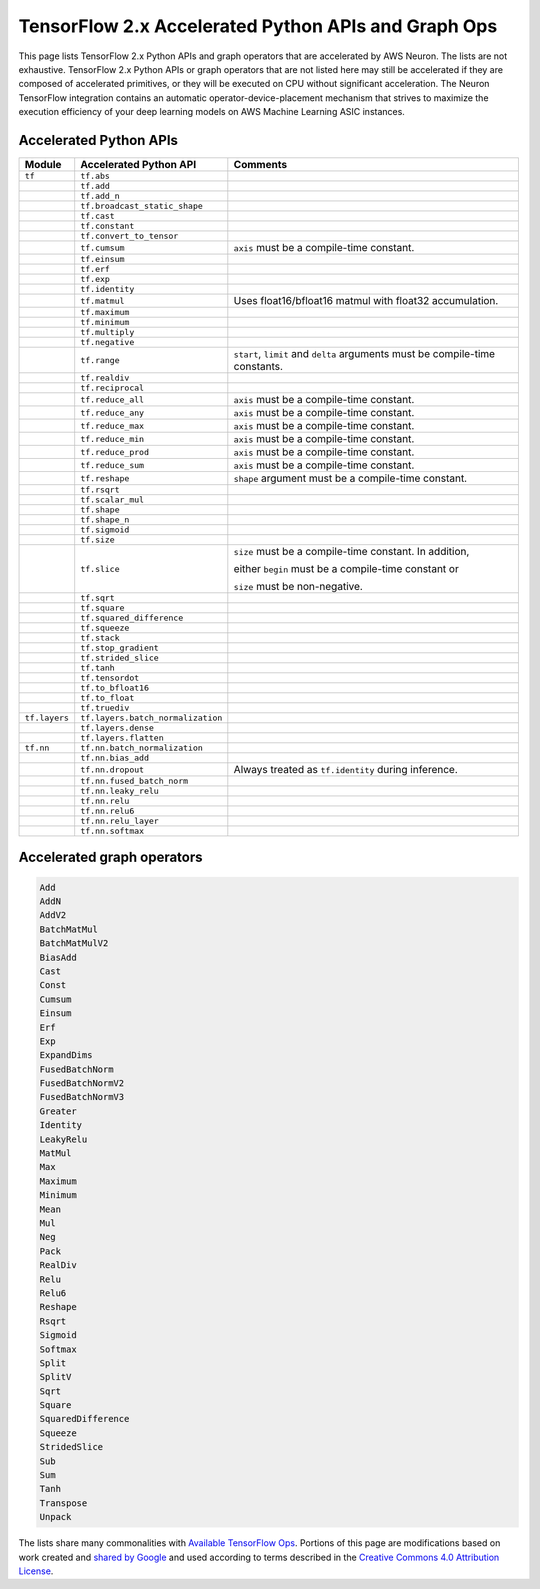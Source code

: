 .. _tensorflow-ref-neuron-accelerated-ops:

TensorFlow 2.x Accelerated Python APIs and Graph Ops
====================================================

This page lists TensorFlow 2.x Python APIs and graph operators that are
accelerated by AWS Neuron. The lists are not exhaustive. TensorFlow 2.x Python
APIs or graph operators that are not listed here may still be accelerated if
they are composed of accelerated primitives, or they will be executed on CPU
without significant acceleration. The Neuron TensorFlow integration contains
an automatic operator-device-placement mechanism that strives to maximize
the execution efficiency of your deep learning models on AWS Machine Learning
ASIC instances.

Accelerated Python APIs
--------------------------------
+---------------+-----------------------------------+-----------------------------------------------------------+
|   Module      |   Accelerated Python API          |                       Comments                            |
+===============+===================================+===========================================================+
|   ``tf``      | ``tf.abs``                        |                                                           |
+---------------+-----------------------------------+-----------------------------------------------------------+
|               | ``tf.add``                        |                                                           |
+---------------+-----------------------------------+-----------------------------------------------------------+
|               | ``tf.add_n``                      |                                                           |
+---------------+-----------------------------------+-----------------------------------------------------------+
|               | ``tf.broadcast_static_shape``     |                                                           |
+---------------+-----------------------------------+-----------------------------------------------------------+
|               | ``tf.cast``                       |                                                           |
+---------------+-----------------------------------+-----------------------------------------------------------+
|               | ``tf.constant``                   |                                                           |
+---------------+-----------------------------------+-----------------------------------------------------------+
|               | ``tf.convert_to_tensor``          |                                                           |
+---------------+-----------------------------------+-----------------------------------------------------------+
|               | ``tf.cumsum``                     | ``axis`` must be a compile-time constant.                 |
+---------------+-----------------------------------+-----------------------------------------------------------+
|               | ``tf.einsum``                     |                                                           |
+---------------+-----------------------------------+-----------------------------------------------------------+
|               | ``tf.erf``                        |                                                           |
+---------------+-----------------------------------+-----------------------------------------------------------+
|               | ``tf.exp``                        |                                                           |
+---------------+-----------------------------------+-----------------------------------------------------------+
|               | ``tf.identity``                   |                                                           |
+---------------+-----------------------------------+-----------------------------------------------------------+
|               | ``tf.matmul``                     | Uses float16/bfloat16 matmul with float32 accumulation.   |
+---------------+-----------------------------------+-----------------------------------------------------------+
|               | ``tf.maximum``                    |                                                           |
+---------------+-----------------------------------+-----------------------------------------------------------+
|               | ``tf.minimum``                    |                                                           |
+---------------+-----------------------------------+-----------------------------------------------------------+
|               | ``tf.multiply``                   |                                                           |
+---------------+-----------------------------------+-----------------------------------------------------------+
|               | ``tf.negative``                   |                                                           |
+---------------+-----------------------------------+-----------------------------------------------------------+
|               | ``tf.range``                      | ``start``, ``limit`` and ``delta`` arguments must be      |
|               |                                   | compile-time constants.                                   |
+---------------+-----------------------------------+-----------------------------------------------------------+
|               | ``tf.realdiv``                    |                                                           |
+---------------+-----------------------------------+-----------------------------------------------------------+
|               | ``tf.reciprocal``                 |                                                           |
+---------------+-----------------------------------+-----------------------------------------------------------+
|               | ``tf.reduce_all``                 | ``axis`` must be a compile-time constant.                 |
+---------------+-----------------------------------+-----------------------------------------------------------+
|               | ``tf.reduce_any``                 | ``axis`` must be a compile-time constant.                 |
+---------------+-----------------------------------+-----------------------------------------------------------+
|               | ``tf.reduce_max``                 | ``axis`` must be a compile-time constant.                 |
+---------------+-----------------------------------+-----------------------------------------------------------+
|               | ``tf.reduce_min``                 | ``axis`` must be a compile-time constant.                 |
+---------------+-----------------------------------+-----------------------------------------------------------+
|               | ``tf.reduce_prod``                | ``axis`` must be a compile-time constant.                 |
+---------------+-----------------------------------+-----------------------------------------------------------+
|               | ``tf.reduce_sum``                 | ``axis`` must be a compile-time constant.                 |
+---------------+-----------------------------------+-----------------------------------------------------------+
|               | ``tf.reshape``                    | ``shape`` argument must be a compile-time constant.       |
+---------------+-----------------------------------+-----------------------------------------------------------+
|               | ``tf.rsqrt``                      |                                                           |
+---------------+-----------------------------------+-----------------------------------------------------------+
|               | ``tf.scalar_mul``                 |                                                           |
+---------------+-----------------------------------+-----------------------------------------------------------+
|               | ``tf.shape``                      |                                                           |
+---------------+-----------------------------------+-----------------------------------------------------------+
|               | ``tf.shape_n``                    |                                                           |
+---------------+-----------------------------------+-----------------------------------------------------------+
|               | ``tf.sigmoid``                    |                                                           |
+---------------+-----------------------------------+-----------------------------------------------------------+
|               | ``tf.size``                       |                                                           |
+---------------+-----------------------------------+-----------------------------------------------------------+
|               | ``tf.slice``                      | ``size`` must be a compile-time constant. In addition,    |
|               |                                   |                                                           |
|               |                                   | either ``begin`` must be a compile-time constant or       |
|               |                                   |                                                           |
|               |                                   | ``size`` must be non-negative.                            |
+---------------+-----------------------------------+-----------------------------------------------------------+
|               | ``tf.sqrt``                       |                                                           |
+---------------+-----------------------------------+-----------------------------------------------------------+
|               | ``tf.square``                     |                                                           |
+---------------+-----------------------------------+-----------------------------------------------------------+
|               | ``tf.squared_difference``         |                                                           |
+---------------+-----------------------------------+-----------------------------------------------------------+
|               | ``tf.squeeze``                    |                                                           |
+---------------+-----------------------------------+-----------------------------------------------------------+
|               | ``tf.stack``                      |                                                           |
+---------------+-----------------------------------+-----------------------------------------------------------+
|               | ``tf.stop_gradient``              |                                                           |
+---------------+-----------------------------------+-----------------------------------------------------------+
|               | ``tf.strided_slice``              |                                                           |
+---------------+-----------------------------------+-----------------------------------------------------------+
|               | ``tf.tanh``                       |                                                           |
+---------------+-----------------------------------+-----------------------------------------------------------+
|               | ``tf.tensordot``                  |                                                           |
+---------------+-----------------------------------+-----------------------------------------------------------+
|               | ``tf.to_bfloat16``                |                                                           |
+---------------+-----------------------------------+-----------------------------------------------------------+
|               | ``tf.to_float``                   |                                                           |
+---------------+-----------------------------------+-----------------------------------------------------------+
|               | ``tf.truediv``                    |                                                           |
+---------------+-----------------------------------+-----------------------------------------------------------+
| ``tf.layers`` | ``tf.layers.batch_normalization`` |                                                           |
+---------------+-----------------------------------+-----------------------------------------------------------+
|               | ``tf.layers.dense``               |                                                           |
+---------------+-----------------------------------+-----------------------------------------------------------+
|               | ``tf.layers.flatten``             |                                                           |
+---------------+-----------------------------------+-----------------------------------------------------------+
| ``tf.nn``     | ``tf.nn.batch_normalization``     |                                                           |
+---------------+-----------------------------------+-----------------------------------------------------------+
|               | ``tf.nn.bias_add``                |                                                           |
+---------------+-----------------------------------+-----------------------------------------------------------+
|               | ``tf.nn.dropout``                 | Always treated as ``tf.identity`` during inference.       |
+---------------+-----------------------------------+-----------------------------------------------------------+
|               | ``tf.nn.fused_batch_norm``        |                                                           |
+---------------+-----------------------------------+-----------------------------------------------------------+
|               | ``tf.nn.leaky_relu``              |                                                           |
+---------------+-----------------------------------+-----------------------------------------------------------+
|               | ``tf.nn.relu``                    |                                                           |
+---------------+-----------------------------------+-----------------------------------------------------------+
|               | ``tf.nn.relu6``                   |                                                           |
+---------------+-----------------------------------+-----------------------------------------------------------+
|               | ``tf.nn.relu_layer``              |                                                           |
+---------------+-----------------------------------+-----------------------------------------------------------+
|               | ``tf.nn.softmax``                 |                                                           |
+---------------+-----------------------------------+-----------------------------------------------------------+

Accelerated graph operators
--------------------------------
.. code:: python

    Add
    AddN
    AddV2
    BatchMatMul
    BatchMatMulV2
    BiasAdd
    Cast
    Const
    Cumsum
    Einsum
    Erf
    Exp
    ExpandDims
    FusedBatchNorm
    FusedBatchNormV2
    FusedBatchNormV3
    Greater
    Identity
    LeakyRelu
    MatMul
    Max
    Maximum
    Minimum
    Mean
    Mul
    Neg
    Pack
    RealDiv
    Relu
    Relu6
    Reshape
    Rsqrt
    Sigmoid
    Softmax
    Split
    SplitV
    Sqrt
    Square
    SquaredDifference
    Squeeze
    StridedSlice
    Sub
    Sum
    Tanh
    Transpose
    Unpack


The lists share many commonalities with `Available TensorFlow Ops <https://cloud.google.com/tpu/docs/tensorflow-ops>`_. Portions of this page are modifications based on work created and `shared by Google <https://developers.google.com/terms/site-policies>`_ and used according to terms described in the `Creative Commons 4.0 Attribution License <https://creativecommons.org/licenses/by/4.0/>`_.